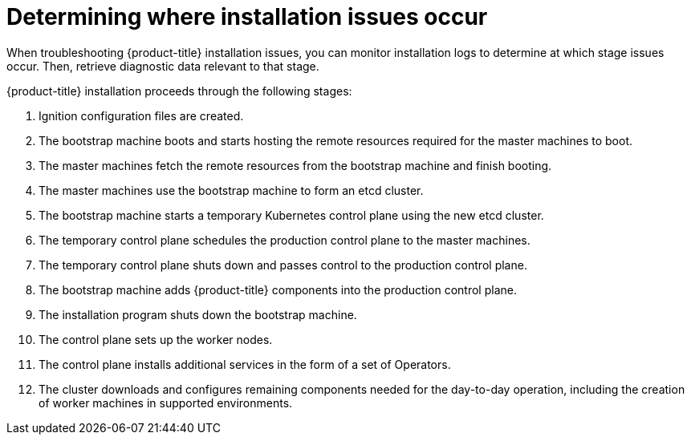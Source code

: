 // Module included in the following assemblies:
//
// * support/troubleshooting/troubleshooting-installations.adoc

[id="determining-where-installation-issues-occur_{context}"]
= Determining where installation issues occur

When troubleshooting {product-title} installation issues, you can monitor installation logs to determine at which stage issues occur. Then, retrieve diagnostic data relevant to that stage.

{product-title} installation proceeds through the following stages:

. Ignition configuration files are created.

. The bootstrap machine boots and starts hosting the remote resources required for the master machines to boot.

. The master machines fetch the remote resources from the bootstrap machine and finish booting.

. The master machines use the bootstrap machine to form an etcd cluster.

. The bootstrap machine starts a temporary Kubernetes control plane using the new etcd cluster.

. The temporary control plane schedules the production control plane to the master machines.

. The temporary control plane shuts down and passes control to the production control plane.

. The bootstrap machine adds {product-title} components into the production control plane.

. The installation program shuts down the bootstrap machine.

. The control plane sets up the worker nodes.

. The control plane installs additional services in the form of a set of Operators.

. The cluster downloads and configures remaining components needed for the day-to-day operation, including the creation of worker machines in supported environments.
